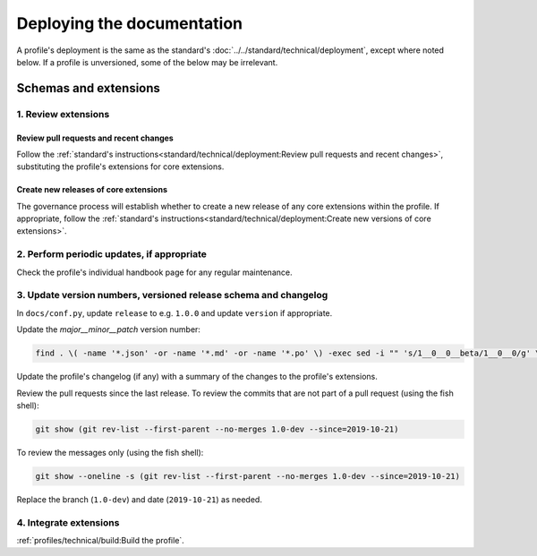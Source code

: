 Deploying the documentation
===========================

A profile's deployment is the same as the standard's :doc:`../../standard/technical/deployment`, except where noted below. If a profile is unversioned, some of the below may be irrelevant.

Schemas and extensions
----------------------

1. Review extensions
~~~~~~~~~~~~~~~~~~~~

Review pull requests and recent changes
^^^^^^^^^^^^^^^^^^^^^^^^^^^^^^^^^^^^^^^

Follow the :ref:`standard's instructions<standard/technical/deployment:Review pull requests and recent changes>`, substituting the profile's extensions for core extensions.

Create new releases of core extensions
^^^^^^^^^^^^^^^^^^^^^^^^^^^^^^^^^^^^^^

The governance process will establish whether to create a new release of any core extensions within the profile. If appropriate, follow the :ref:`standard's instructions<standard/technical/deployment:Create new versions of core extensions>`.

2. Perform periodic updates, if appropriate
~~~~~~~~~~~~~~~~~~~~~~~~~~~~~~~~~~~~~~~~~~~

Check the profile's individual handbook page for any regular maintenance.

3. Update version numbers, versioned release schema and changelog
~~~~~~~~~~~~~~~~~~~~~~~~~~~~~~~~~~~~~~~~~~~~~~~~~~~~~~~~~~~~~~~~~

In ``docs/conf.py``, update ``release`` to e.g. ``1.0.0`` and update ``version`` if appropriate.

Update the *major__minor__patch* version number:

.. code-block:: shell

   find . \( -name '*.json' -or -name '*.md' -or -name '*.po' \) -exec sed -i "" 's/1__0__0__beta/1__0__0/g' \{\} \;

Update the profile's changelog (if any) with a summary of the changes to the profile's extensions.

Review the pull requests since the last release. To review the commits that are not part of a pull request (using the fish shell):

.. code-block:: fish

   git show (git rev-list --first-parent --no-merges 1.0-dev --since=2019-10-21)

To review the messages only (using the fish shell):

.. code-block:: fish

   git show --oneline -s (git rev-list --first-parent --no-merges 1.0-dev --since=2019-10-21)

Replace the branch (``1.0-dev``) and date (``2019-10-21``) as needed.

4. Integrate extensions
~~~~~~~~~~~~~~~~~~~~~~~

:ref:`profiles/technical/build:Build the profile`.
